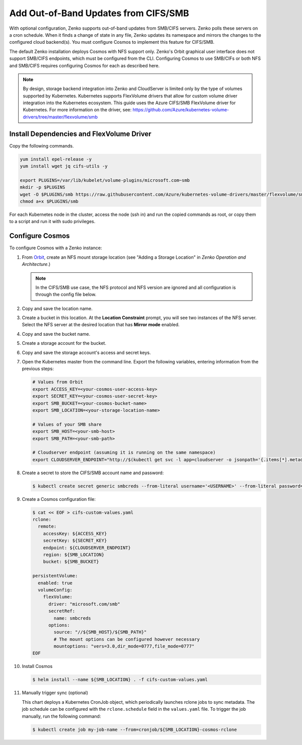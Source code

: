 .. _adding_CIFS_storage:

Add Out-of-Band Updates from CIFS/SMB
=====================================

With optional configuration, Zenko supports out-of-band updates from SMB/CIFS
servers. Zenko polls these servers on a cron schedule. When it finds a change of
state in any file, Zenko updates its namespace and mirrors the changes to the
configured cloud backend(s). You must configure Cosmos to implement this feature
for CIFS/SMB.

The default Zenko installation deploys Cosmos with NFS support only. Zenko's
Orbit graphical user interface does not support SMB/CIFS endpoints, which must
be configured from the CLI. Configuring Cosmos to use SMB/CIFs or both NFS and
SMB/CIFS requires configuring Cosmos for each as described here.

.. note::

   By design, storage backend integration into Zenko and CloudServer
   is limited only by the type of volumes supported by Kubernetes.
   Kubernetes supports FlexVolume drivers that allow for custom volume
   driver integration into the Kubernetes ecosystem. This guide uses
   the Azure CIFS/SMB FlexVolume driver for Kubernetes. For more
   information on the driver, see:
   https://github.com/Azure/kubernetes-volume-drivers/tree/master/flexvolume/smb

Install Dependencies and FlexVolume Driver
------------------------------------------

Copy the following commands.

.. code:: bash

   yum install epel-release -y
   yum install wget jq cifs-utils -y

   export PLUGINS=/var/lib/kubelet/volume-plugins/microsoft.com~smb
   mkdir -p $PLUGINS
   wget -O $PLUGINS/smb https://raw.githubusercontent.com/Azure/kubernetes-volume-drivers/master/flexvolume/smb/deployment/smb-flexvol-installer/smb
   chmod a+x $PLUGINS/smb

For each Kubernetes node in the cluster, access the node (ssh in) and run 
the copied commands as root, or copy them to a script and run it with sudo
privileges.

Configure Cosmos
----------------

To configure Cosmos with a Zenko instance:

#. From `Orbit <https://admin.zenko.io/user>`__, create an NFS mount storage
   location (see "Adding a Storage Location" in *Zenko Operation and 
   Architecture*.)

   .. note:: 

      In the CIFS/SMB use case, the NFS protocol and NFS version are ignored
      and all configuration is through the config file below.

#. Copy and save the location name.

#. Create a bucket in this location. At the **Location Constraint**
   prompt, you will see two instances of the NFS server. Select the NFS
   server at the desired location that has **Mirror mode** enabled.

#. Copy and save the bucket name.

#. Create a storage account for the bucket.

#. Copy and save the storage account's access and secret keys.

#. Open the Kubernetes master from the command line. Export the
   following variables, entering information from the previous steps:

   .. code:: bash

      # Values from Orbit
      export ACCESS_KEY=<your-cosmos-user-access-key>
      export SECRET_KEY=<your-cosmos-user-secret-key>
      export SMB_BUCKET=<your-cosmos-bucket-name>
      export SMB_LOCATION=<your-storage-location-name>

      # Values of your SMB share
      export SMB_HOST=<your-smb-host>
      export SMB_PATH=<your-smb-path>

      # Cloudserver endpoint (assuming it is running on the same namespace)
      export CLOUDSERVER_ENDPOINT="http://$(kubectl get svc -l app=cloudserver -o jsonpath='{.items[*].metadata.name}')"

#. Create a secret to store the CIFS/SMB account name and password:

   .. code:: bash

      $ kubectl create secret generic smbcreds --from-literal username='<USERNAME>' --from-literal password='<PASSWORD>' --type="microsoft.com/smb"
      
#. Create a Cosmos configuration file:

   .. code:: bash

      $ cat << EOF > cifs-custom-values.yaml
      rclone:
        remote:
          accessKey: ${ACCESS_KEY}
          secretKey: ${SECRET_KEY}
          endpoint: ${CLOUDSERVER_ENDPOINT}
          region: ${SMB_LOCATION}
          bucket: ${SMB_BUCKET}

      persistentVolume:
        enabled: true
        volumeConfig:
          flexVolume:
            driver: "microsoft.com/smb"
            secretRef:
              name: smbcreds
            options:
              source: "//${SMB_HOST}/${SMB_PATH}"
              # The mount options can be configured however necessary
              mountoptions: "vers=3.0,dir_mode=0777,file_mode=0777"
      EOF

#. Install Cosmos

   .. code:: bash

      $ helm install --name ${SMB_LOCATION} . -f cifs-custom-values.yaml

#. Manually trigger sync (optional)

   This chart deploys a Kubernetes CronJob object, which periodically launches
   rclone jobs to sync metadata. The job schedule can be configured with
   the ``rclone.schedule`` field in the ``values.yaml`` file. To trigger the
   job manually, run the following command:

   .. code:: bash

      $ kubectl create job my-job-name --from=cronjob/${SMB_LOCATION}-cosmos-rclone